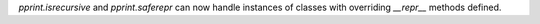 `pprint.isrecursive` and `pprint.saferepr` can now handle instances of classes with overriding `__repr__` methods defined.
